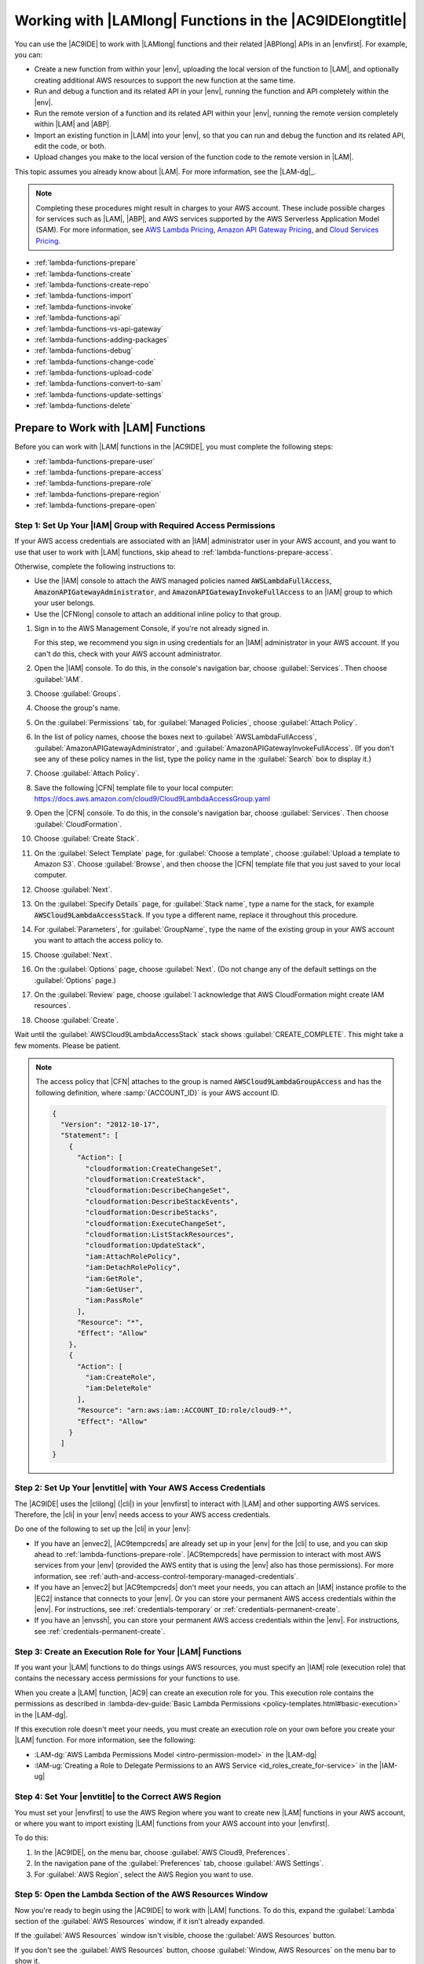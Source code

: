 .. Copyright 2010-2018 Amazon.com, Inc. or its affiliates. All Rights Reserved.

   This work is licensed under a Creative Commons Attribution-NonCommercial-ShareAlike 4.0
   International License (the "License"). You may not use this file except in compliance with the
   License. A copy of the License is located at http://creativecommons.org/licenses/by-nc-sa/4.0/.

   This file is distributed on an "AS IS" BASIS, WITHOUT WARRANTIES OR CONDITIONS OF ANY KIND,
   either express or implied. See the License for the specific language governing permissions and
   limitations under the License.

.. _lambda-functions:

#########################################################
Working with |LAMlong| Functions in the |AC9IDElongtitle|
#########################################################

.. meta::
    :description:
        Describes how to work with AWS Lambda functions in the AWS Cloud9 IDE.

You can use the |AC9IDE| to work with |LAMlong| functions and their related |ABPlong| APIs in an |envfirst|. For example, you can:

* Create a new function from within your |env|, uploading the local version of the function to |LAM|, and optionally creating additional AWS resources to support the new function at the same time.
* Run and debug a function and its related API in your |env|, running the function and API completely within the |env|.
* Run the remote version of a function and its related API within your |env|, running the remote version completely within |LAM| and |ABP|.
* Import an existing function in |LAM| into your |env|, so that you can run and debug the function and its related API, edit the code, or both.
* Upload changes you make to the local version of the function code to the remote version in |LAM|.

This topic assumes you already know about |LAM|. For more information, see the |LAM-dg|_.

.. note:: Completing these procedures might result in charges to your AWS account. These include possible charges for services such as |LAM|, |ABP|, and AWS services supported by the
   AWS Serverless Application Model (SAM). For more information, see `AWS Lambda Pricing <https://aws.amazon.com/lambda/pricing/>`_, `Amazon API Gateway Pricing <https://aws.amazon.com/api-gateway/pricing/>`_, and
   `Cloud Services Pricing <https://aws.amazon.com/pricing/services/>`_.

* :ref:`lambda-functions-prepare`
* :ref:`lambda-functions-create`
* :ref:`lambda-functions-create-repo`
* :ref:`lambda-functions-import`
* :ref:`lambda-functions-invoke`
* :ref:`lambda-functions-api`
* :ref:`lambda-functions-vs-api-gateway`
* :ref:`lambda-functions-adding-packages`
* :ref:`lambda-functions-debug`
* :ref:`lambda-functions-change-code`
* :ref:`lambda-functions-upload-code`
* :ref:`lambda-functions-convert-to-sam`
* :ref:`lambda-functions-update-settings`
* :ref:`lambda-functions-delete`

.. _lambda-functions-prepare:

Prepare to Work with |LAM| Functions
====================================

Before you can work with |LAM| functions in the |AC9IDE|, you must complete the following steps:

* :ref:`lambda-functions-prepare-user`
* :ref:`lambda-functions-prepare-access`
* :ref:`lambda-functions-prepare-role`
* :ref:`lambda-functions-prepare-region`
* :ref:`lambda-functions-prepare-open`

.. _lambda-functions-prepare-user:

Step 1: Set Up Your |IAM| Group with Required Access Permissions
-----------------------------------------------------------------

If your AWS access credentials are associated with an |IAM| administrator user in your AWS account, and you want to use that user to work with |LAM| functions, skip ahead to :ref:`lambda-functions-prepare-access`.

Otherwise, complete the following instructions to:

* Use the |IAM| console to attach the AWS managed policies named :code:`AWSLambdaFullAccess`, :code:`AmazonAPIGatewayAdministrator`, and :code:`AmazonAPIGatewayInvokeFullAccess` to an |IAM| group to which your user belongs.
* Use the |CFNlong| console to attach an additional inline policy to that group.

#. Sign in to the AWS Management Console, if you're not already signed in.

   For this step, we recommend you sign in using credentials for an |IAM| administrator in your AWS account. If you can't
   do this, check with your AWS account administrator.

#. Open the |IAM| console. To do this, in the console's navigation bar, choose :guilabel:`Services`. Then choose :guilabel:`IAM`.
#. Choose :guilabel:`Groups`.
#. Choose the group's name.
#. On the :guilabel:`Permissions` tab, for :guilabel:`Managed Policies`, choose :guilabel:`Attach Policy`.
#. In the list of policy names, choose the boxes next to :guilabel:`AWSLambdaFullAccess`, :guilabel:`AmazonAPIGatewayAdministrator`,
   and :guilabel:`AmazonAPIGatewayInvokeFullAccess`.
   (If you don't see any of these policy names in the list, type the policy name in
   the :guilabel:`Search` box to display it.)
#. Choose :guilabel:`Attach Policy`.
#. Save the following |CFN| template file to your local computer: https://docs.aws.amazon.com/cloud9/Cloud9LambdaAccessGroup.yaml
#. Open the |CFN| console. To do this, in the console's navigation bar, choose :guilabel:`Services`. Then choose :guilabel:`CloudFormation`.
#. Choose :guilabel:`Create Stack`.
#. On the :guilabel:`Select Template` page, for :guilabel:`Choose a template`, choose :guilabel:`Upload a template to Amazon S3`. Choose :guilabel:`Browse`, and then 
   choose the |CFN| template file that you just saved to your local computer.
#. Choose :guilabel:`Next`.
#. On the :guilabel:`Specify Details` page, for :guilabel:`Stack name`, type a name for the stack, for example :code:`AWSCloud9LambdaAccessStack`.
   If you type a different name, replace it throughout this procedure.
#. For :guilabel:`Parameters`, for :guilabel:`GroupName`, type the name of the existing group in your AWS account you want to attach the access policy to.
#. Choose :guilabel:`Next`.
#. On the :guilabel:`Options` page, choose :guilabel:`Next`. (Do not change any of the default settings on the :guilabel:`Options` page.)
#. On the :guilabel:`Review` page, choose :guilabel:`I acknowledge that AWS CloudFormation might create IAM resources`.
#. Choose :guilabel:`Create`.

Wait until the :guilabel:`AWSCloud9LambdaAccessStack` stack shows :guilabel:`CREATE_COMPLETE`. This might take a few moments. Please be patient.

.. note:: The access policy that |CFN| attaches to the group is named :code:`AWSCloud9LambdaGroupAccess` and has the following definition, where :samp:`{ACCOUNT_ID}` is your
   AWS account ID.

   .. code-block:: json

      {
        "Version": "2012-10-17",
        "Statement": [
          {
            "Action": [
              "cloudformation:CreateChangeSet",
              "cloudformation:CreateStack",
              "cloudformation:DescribeChangeSet",
              "cloudformation:DescribeStackEvents",
              "cloudformation:DescribeStacks",
              "cloudformation:ExecuteChangeSet",
              "cloudformation:ListStackResources",
              "cloudformation:UpdateStack",
              "iam:AttachRolePolicy",
              "iam:DetachRolePolicy",
              "iam:GetRole",
              "iam:GetUser",
              "iam:PassRole"
            ],
            "Resource": "*",
            "Effect": "Allow"
          },
          {
            "Action": [
              "iam:CreateRole",
              "iam:DeleteRole"
            ],
            "Resource": "arn:aws:iam::ACCOUNT_ID:role/cloud9-*",
            "Effect": "Allow"
          }
        ]
      }

.. _lambda-functions-prepare-access:

Step 2: Set Up Your |envtitle| with Your AWS Access Credentials
---------------------------------------------------------------

The |AC9IDE| uses the |clilong| (|cli|) in your |envfirst| to interact with |LAM| and other supporting AWS services. Therefore, the |cli| in your |env|
needs access to your AWS access credentials.

Do one of the following to set up the |cli| in your |env|:

* If you have an |envec2|, |AC9tempcreds| are already set up in your |env| for the |cli| to use, and you can skip ahead to :ref:`lambda-functions-prepare-role`. |AC9tempcreds| have permission to
  interact with most AWS services from your |env| (provided the AWS entity that is using the |env| also has those permissions). For more information, see
  :ref:`auth-and-access-control-temporary-managed-credentials`.
* If you have an |envec2| but |AC9tempcreds| don't meet your needs, you can attach an |IAM| instance profile
  to the |EC2| instance that connects to your |env|. Or you can
  store your permanent AWS access credentials within the |env|. For instructions, see :ref:`credentials-temporary` or :ref:`credentials-permanent-create`.
* If you have an |envssh|, you can store your permanent AWS access credentials within the |env|.
  For instructions, see :ref:`credentials-permanent-create`.

.. _lambda-functions-prepare-role:

Step 3: Create an Execution Role for Your |LAM| Functions
---------------------------------------------------------

If you want your |LAM| functions to do things usings AWS resources, you must specify
an |IAM| role (execution role) that contains the necessary access permissions for your functions to use.

When you create a |LAM| function, |AC9| can create an execution role for you. This execution role contains the permissions as described in
:lambda-dev-guide:`Basic Lambda Permissions <policy-templates.html#basic-execution>` in the |LAM-dg|.

If this execution role doesn't meet your needs, you must create an execution role on your own before you
create your |LAM| function. For more information, see the following:

* :LAM-dg:`AWS Lambda Permissions Model <intro-permission-model>` in the |LAM-dg|
* :IAM-ug:`Creating a Role to Delegate Permissions to an AWS Service <id_roles_create_for-service>` in the |IAM-ug|

.. _lambda-functions-prepare-region:

Step 4: Set Your |envtitle| to the Correct AWS Region
-----------------------------------------------------

You must set your |envfirst| to use the AWS Region where you want to create new |LAM| functions in your AWS account, or where you want to import existing |LAM| functions
from your AWS account into your |envfirst|.

To do this:

#. In the |AC9IDE|, on the menu bar, choose :guilabel:`AWS Cloud9, Preferences`.
#. In the navigation pane of the :guilabel:`Preferences` tab, choose :guilabel:`AWS Settings`.
#. For :guilabel:`AWS Region`, select the AWS Region you want to use.

.. _lambda-functions-prepare-open:

Step 5: Open the Lambda Section of the AWS Resources Window
-----------------------------------------------------------

Now you're ready to begin using the |AC9IDE| to work with |LAM| functions. To do this, expand the
:guilabel:`Lambda` section of the
:guilabel:`AWS Resources` window, if it isn't already expanded.

.. image:: images/console-lambda-menu.png
   :alt: AWS Resources window showing the Lambda section

If the :guilabel:`AWS Resources` window isn't visible, choose the :guilabel:`AWS Resources` button.

If you don't see the :guilabel:`AWS Resources` button, choose :guilabel:`Window, AWS Resources`
on the
menu bar to show it.

.. _lambda-functions-create:

Create a |LAM| Function With the Create Serverless Application Wizard
=====================================================================

You can use the |AC9IDE| to create a new |LAM| function. If you already have a |LAM| function in your
AWS account for the AWS Region you set earlier, skip ahead to :ref:`lambda-functions-import`.

.. note:: This procedure describes how to use the :guilabel:`Create serverless application` wizard to create a single |LAM| function based on
   function blueprints that are owned by AWS. To create multiple |LAM| functions at the same time, |LAM| functions along with supporting components at the same time,
   or |LAM| functions that are owned by entities other than AWS,
   skip ahead to :ref:`lambda-functions-create-repo`.

#. In the :guilabel:`Lambda` section of the :guilabel:`AWS Resources` window, choose where you want to create the function:

   * To create a single function by itself, choose the :guilabel:`Local Functions` heading.
   * To create a function and then add it to an existing group of one or more functions and related AWS
     resources (referred to as a :dfn:`serverless application`), in the
     :guilabel:`Local Functions` list, choose the serverless application for the group (represented by the |LAM| icon inside of a folder).

#. Do one of the following:

   * Choose :guilabel:`Create a new Lambda function` (the button with the |LAM| icon).
   * Right-click the :guilabel:`Local Functions` heading or the serverless application folder you chose earlier, and then choose :guilabel:`Create Here`.

   .. image:: images/console-lambda-create.png
      :alt: Creating a new Lambda function using the Lambda section of the AWS Resources window

#. In the :guilabel:`Create serverless application` dialog box, specify the following settings for the function:

   * :guilabel:`Function Name`: A name for the function.
   * :guilabel:`Application Name`: The name of the new serverless application to be associated with the new function.

     .. important:: Both of these names must contain only alphanumeric characters and hyphens. Each name must start with an alphabetic character, and each name must not exceed 128 characters.

#. Choose :guilabel:`Next`.
#. Choose the function blueprint you want to start with. (Currently, only
   Node.js and Python function blueprints are available.)

   To show blueprints for a specific runtime,
   for :guilabel:`Select Runtime`, choose the runtime. For example, to use the :code:`hello-world` function blueprint for Node.js 6.10, choose :guilabel:`Node.js 6.10`
   for :guilabel:`Select Runtime`, and then choose the :guilabel:`hello-world` blueprint for :guilabel:`Select Blueprint`.

#. Choose :guilabel:`Next`.
#. Do one of the following:

   * To skip having an AWS service automatically trigger this function, leave :guilabel:`Function Trigger` set to :guilabel:`none`, choose :guilabel:`Next`, and then skip ahead to step 9 in this procedure.
   * To have an AWS resource in your account automatically trigger your function, for :guilabel:`Function Trigger`, select the name of the AWS service that will contain the resource.
     (Currently, only :guilabel:`API Gateway` is available.)

#. If you chose :guilabel:`API Gateway` for :guilabel:`Function Trigger`, specify the following for :guilabel:`Trigger Settings`:

   * For :guilabel:`Resource Path`, type the URL portion of the API to use to invoke the function. For
     example, type :code:`/` to specify the resource root.
   * For :guilabel:`Security`, choose the security mechanism for the API endpoint:

     * :guilabel:`AWS_IAM`: Require that callers provide |IAM| access credentials to be authenticated.
       See
       :ABP-dg:`Control Access to API Gateway with IAM Permissions <permissions>` in the |ABP-dg|.
     * :guilabel:`NONE`: Enable open access.
     * :guilabel:`NONE_KEY`: Require that callers provide an API key to be authenticated. See
       :ABP-dg:`Set Up API Keys Using the API Gateway Console <api-gateway-setup-api-key-with-console>` in the |ABP-dg|.

#. Choose :guilabel:`Next`.
#. For :guilabel:`Memory (MB)`, choose the amount of memory, in megabytes, that this function will use.
#. Do one of the following:

   * To have |AC9| create a new, basic |IAM| role (execution role) for this function to use, for :guilabel:`Role`, choose :guilabel:`Automatically generate role`. Then choose :guilabel:`Next`.
   * To have |LAM| use an existing |IAM| role (execution role) in your AWS account, for :guilabel:`Role`, choose :guilabel:`Choose an existing role`. For :guilabel:`Existing Role`, choose the name of the role,
     and then choose :guilabel:`Next`.

#. Choose :guilabel:`Next`.
#. Choose :guilabel:`Finish`.

Compare your results to the following:

.. image:: images/ide-lambda-create.gif
   :alt: Creating a Lambda function

In the :guilabel:`Lambda` section of the :guilabel:`AWS Resources` window, |AC9| does the following:

* If you chose to create a single function by itself:

  #. |AC9| creates a serverless application with the name that you specified earlier. Then it adds a serverless
     application (represented by a |LAM| icon inside of a folder) to the
     :guilabel:`Local Functions` list. Then it adds the |LAM| function (represented by a |LAM| icon by
     itself), to this serverless application.
  #. |AC9| creates a remote version of the function in |LAM| and adds it to the :guilabel:`Remote Functions` list. |AC9| gives the remote version
     a different name. For example, if you named the serverless application :code:`myDemoServerlessApplication` and the function :code:`myDemoFunction`, the remote version
     name of your function would be
     :code:`cloud9-myDemoServerlessApplication-myDemoFunction-RANDOM_ID`,
     where :code:`RANDOM_ID` is a randomly determined ID.

     .. image:: images/console-lambda-ide.png
        :alt: Both the local and remote functions refer to the same function

  #. If you chose to have |ABP| automatically trigger the function, |AC9| creates an API in |ABP| with a name that corresponds to the function. For example, if you named the function :code:`myDemoFunction`,
     the API name would be :code:`cloud9-myDemoFunction`. |AC9| uses the value you specified
     in :guilabel:`Resource Path` to map the function to the API using the :code:`ANY` method.

* If you chose to create a single function and then add it to an existing serverless application:

  #. |AC9| adds the |LAM| function (represented by a |LAM| icon by itself), to the existing serverless application (represented by a |LAM| icon inside of a folder).
  #. |AC9| creates a remote version of the function in |LAM| and adds it to the :guilabel:`Remote Functions` list. |AC9| gives the remote version
     a different name. For example, if you named the function :code:`myDemoFunction` and added it to a
     serverless application named :code:`myDemoServerlessApplication`, the remote version name would
     be
     :code:`cloud9-myDemoServerlessApplication-myDemoFunction-RANDOM_ID`,
     where :code:`RANDOM_ID` is a randomly determined ID.
  #. If you chose to have |ABP| automatically trigger your function, |AC9| creates an API in |ABP| with
     a name that corresponds to the related serverless application, if it doesn't already exist.
     For example, if the serverless application is named :code:`myDemoServerlessApplication`, the API name would be
     :code:`cloud9-myDemoServerlessApplication`. |AC9| uses the value you specified in :guilabel:`Resource Path`
     to map the function to the API using the :code:`ANY` method.

In the :guilabel:`Environment` window, |AC9| does the following:

* If you chose to create a single function by itself, |AC9| creates a folder with the same name as the
  serverless application and puts this folder in the root of the |envfirst|. |AC9| then adds the following files to the folder:

  * :file:`.application.json`: A hidden file used by |AC9| that contains JSON-formatted settings specific to
    the serverless application.
  * :file:`.gitignore`: A hidden file that contains a list of files Git ignores, if you want to
    use Git to manage your source code for this function.
  * :file:`template.yaml`: An AWS SAM template file that contains information about the |LAM|
    function and any other related supported AWS resources. Whenever you update
    the local version of your function and then upload it to |LAM|, |AC9| calls AWS SAM to use this template file to do the upload.
    For more information, see :lambda-dev-guide:`Using the AWS Serverless Application Model (AWS SAM) <deploying-lambda-apps.html#serverless_app>` in the |LAM-dg|.

    .. note:: You can edit this file to create additional supporting AWS resources for your function. For more information, see the
       `AWS Serverless Application Model (AWS SAM) <https://github.com/awslabs/serverless-application-model>`_ repository on GitHub.

  * A subfolder with the same name as the function, containing a code file representing the function logic.
  * If the function uses Python, additional subfolders and files are added to the preceding subfolder to enable Python debugging:

    * :file:`.debug`: A subfolder that contains Python modules and files for debugging purposes.
    * :file:`venv`: A standard Python virtualenv folder. This includes a module named ikpdb, which |AC9| uses to debug Python applications.
    * :file:`__init__.py`: A standard Python package initialization file.
    * :file:`requirements.txt`: A standard file for installing Python modules.
    * |AC9| also adds a :code:`CodeUri` property to the :file:`template.yaml` file and sets this property to reference the :code:`.debug/` folder.

* If you chose to create a single function and then add it to an existing serverless application, |AC9| does the following to the folder that represents the serverless application:

  * Updates the :file:`template.yaml` file previously described to include information about the |LAM| function and any other related supported AWS resources.
  * A subfolder with the same name as the function, containing a code file representing the function logic.
  * If the function uses Python, additional subfolders and files are added to the preceding subfolder to enable Python debugging:

    * :file:`.debug`: A subfolder that contains Python modules and files for debugging purposes.
    * :file:`venv`: A standard Python virtualenv folder. This includes a module named ikpdb, which |AC9| uses to debug Python applications.
    * :file:`__init__.py`: A standard Python package initialization file.
    * :file:`requirements.txt`: A standard file for installing Python modules.
    * |AC9| also adds a :code:`CodeUri` property to the :file:`template.yaml` file and sets this property to reference the :code:`.debug/` folder.

The :file:`.application.json` and :file:`.gitignore` files (and the :file:`.debug` folder for Python) are hidden. To show hidden files or hide
them if they're shown, in the :guilabel:`Environment` window,
choose the gear icon, and then choose :guilabel:`Show Hidden Files`.

.. image:: images/console-lambda-files.png
   :alt: Showing the hidden Lambda files

To invoke the function, see :ref:`lambda-functions-invoke`. If the function has a related API in |ABP|, to invoke the API, see :ref:`lambda-functions-api`.

.. _lambda-functions-create-repo:

Create and Deploy |LAM| Functions with the AWS Serverless Application Repository
================================================================================

You can use the |AC9IDE| and the `AWS Serverless Application Repository <https://aws.amazon.com/serverless/serverlessrepo/>`_ to create multiple |LAM| functions at the same time,
|LAM| functions along with supporting components at the same time, or |LAM| functions that are owned by entities other than AWS. If you already have |LAM| functions in your
AWS account for the AWS Region you set earlier, skip ahead to :ref:`lambda-functions-import`.

#. In a separate web browser tab, open the `AWS Serverless Application Repository <https://serverlessrepo.aws.amazon.com>`_.
#. Find the serverless application you want to create, and then choose the title of the serverless application that you want inside of its card.
   (If the card isn't visible, begin typing information about the serverless application that you want in the :guilabel:`Search applications by name, description, or labels` box to show it.)
#. On the :guilabel:`Application details` page that appears, if a URL for a Git-based repository is displayed, copy that URL (for example, :code:`https://github.com/USER_NAME/REPOSITORY_NAME`).

   .. note:: If a URL isn't displayed, try choosing the
      :guilabel:`Deploy` button on the :guilabel:`Application details` page, and then look for a :guilabel:`Source code URL` value.

#. Back in the |AC9IDE|, open a terminal, if one isn't already open. (To open a terminal, on the menu bar, choose :guilabel:`Window, New Terminal`.)
#. In the terminal, change to the directory in your environment where you want to copy the serverless application's starter files (for example, by running the command :code:`cd ~/environment`).
#. Run the command :code:`git clone`, followed by the Git URL you copied earlier (for example, :code:`git clone https://github.com/USER_NAME/REPOSITORY_NAME`).
   The |IDE| then adds the serverless application's functions to the :guilabel:`Lambda` section of the :guilabel:`AWS Resources` window.

   .. note:: Running the :code:`git clone` command with some of the URLs in the :guilabel:`Application details` pages or :guilabel:`Source code URL` values might not work as expected
      or might produce unexpected results.
      Alternatively, you can manually download the files you want from the desired repository to your local workstation. Then manually upload those files to the |IDE| by running
      :guilabel:`File, Upload Local Files` on the menu bar.

      When you clone the GitHub repository, the |IDE| uses the AWS Serverless Application Model (AWS SAM) template file in the repository to determine which of the serverless
      application's functions to display in the :guilabel:`Lambda` section of the :guilabel:`AWS Resources` window. The AWS SAM template file must follow the
      `AWS Serverless Application Model (AWS SAM) <https://github.com/awslabs/serverless-application-model>`_
      file format. If the repository doesn't contain an AWS SAM template file, or if the file doesn't follow the AWS SAM file format, the |IDE| won't display those functions.
      You also won't be able to run, debug, or deploy those functions or any of their associated |ABP| resources from the :guilabel:`Lambda` section of the :guilabel:`AWS Resources` window.

#. You might need to complete some setup before you can run, debug, or deploy the serverless application from the |IDE| as expected. For setup instructions, see the
   :guilabel:`Application details` page that you opened earlier. Or look for any setup instructions within the serverless application's files that you cloned to your |IDE|.

To invoke the functions, see :ref:`lambda-functions-invoke`. If the functions have related APIs in |ABP|, to invoke the APIs, see :ref:`lambda-functions-api`. When you invoke a
function or API this way for the first time, |AC9| adds a hidden :file:`.application.json` file to the serverless application's component files. This file is used by |AC9| and 
contains JSON-formatted settings that are specific to
the serverless application.

If the serverless application requires parameters to be specified during deployment, you can deploy it from the |IDE| only by using the terminal.
To see if parameters are required, on the :guilabel:`Application details` page you opened earlier,
choose the :guilabel:`Deploy` button, and then see the :guilabel:`Configure application parameters` card for any parameters.
If there are any parameters, deploy the serverless application from the terminal in the |IDE| by running the |CFNlong| :code:`deploy` command, for example:

.. code-block:: sh

   aws cloudformation deploy --template-file TEMPLATE_FILE_PATH --parameter-overrides "PARAMETER_KEY_1=PARAMETER_VALUE_1" "PARAMETER_KEY_N=PARAMETER_VALUE_N" --region REGION_ID

In the preceding command:

* :code:`TEMPLATE_FILE_PATH` represents the path to the AWS SAM template file.
* :code:`PARAMETER_KEY_1` represents the name of the first parameter.
* :code:`PARAMETER_VALUE_1` represents the value of the first parameter.
* :code:`PARAMETER_KEY_N` represents the name of an additional parameter, and so on.
* :code:`PARAMETER_VALUE_N` represents the value of an additional parameter, and so on.
* :code:`REGION_ID` represents the ID of the AWS Region where you want to deploy the serverless application (for example, :code:`us-east-2`).
* Additional options might need to be specified, depending on the serverless application's requirements. For more information, see the :guilabel:`Application details` page that you opened earlier,
  or look for any setup instructions within the serverless application's files that you cloned to your |IDE|.

If you try to use the :guilabel:`Lambda` section of the :guilabel:`AWS Resources` window to deploy a serverless application that requires parameters, a message is displayed that required parameters are missing,
and the serverless application is not deployed.

.. _lambda-functions-import:

Import a |LAM| Function
=======================

If you have an existing |LAM| function in your AWS account but not in your |envfirst|, you must
import it before you can work with it in your |env|.

.. note:: If the |LAM| function is part of an existing |ACSlong| project, and the |env| was created from within the project in the |ACSlong| console,
   the function is already imported, so you do not need to import it again.

   To confirm this behavior, look in the :guilabel:`Local Functions` list in the :guilabel:`Lambda` section of the :guilabel:`AWS Resources` window
   for a serverless application (represented by a |LAM| icon inside of a folder) with the same name as the |ACSlong| project, containing a |LAM| function
   (represented by a |LAM| icon by itself) with the function's base name. Look also in the :guilabel:`Remote Functions` list
   for a |LAM| function with a name in the format :code:`awscodestar-PROJECT_NAME-lambda-BASE_FUNCTION_NAME-RANDOM_ID`,
   where :code:`PROJECT_NAME` is the |ACSlong| project name, :code:`BASE_FUNCTION_NAME` is the function's base name, and :code:`RANDOM_ID` is a randomly determined ID.

   .. image:: images/console-lambda-codestar.png
      :alt: Both the local and remote functions refer to the same function

   Since the function is already imported, we do not recommend that you import the remote version of the function in the |ACSlong| project.
   Otherwise, you will have two versions of the same function code in your :guilabel:`Environment` window but with different folder names, which could be confusing.

To import a |LAM| function, do the following:

#. In the :guilabel:`Environment` window, choose where you want to import the function.
#. In the :guilabel:`Lambda` section of the :guilabel:`AWS Resources` window, choose the function's name in the :guilabel:`Remote Functions` list.

   .. note:: If you don't see your function in the :guilabel:`Remote Functions` list, choose the :guilabel:`Refresh functions List` button (the button with the
      circular arrow icon).

#. Do one of the following:

   * Double-click the function you just chose.
   * On the menu bar in the :guilabel:`Lambda` section, choose the :guilabel:`Import the selected Lambda function` button (the button with the arrow that faces down).
   * Right-click the function you just chose, and then choose :guilabel:`Import`.

   .. image:: images/console-lambda-import.png
      :alt: Importing a Lambda function to use in an AWS Cloud9 development environment

   .. note:: You cannot import a |LAM| function into a folder that represents either a serverless application or a |LAM| function. If you try to do this, |AC9| will display a message that it will import
      the |LAM| function into the environment's root location instead. To let |AC9| do this, choose :guilabel:`Import`. Otherwise, choose :guilabel:`Cancel`, choose a different folder to import the function
      (or create a new empty folder to import the function into), and then restart this procedure from the beginning.

#. When prompted to finish importing the function, choose :guilabel:`OK`.

|AC9| imports your function into a new folder in the root of your |env|. (|AC9| also adds the function to the :guilabel:`Local Functions` list in the :guilabel:`Lambda` section of the :guilabel:`AWS Resources` window.)
This folder has the same name as the function. |AC9| adds the following files to this folder:

* :file:`.application.json`: A hidden file used by |AC9| that contains JSON-formatted settings specific to the
  function.
* :file:`.gitignore`: A hidden file that contains a list of files Git ignores, if you want to use
  Git to manage your source code for this function.
* :file:`template.yaml`: A file for |AC9| internal use.

  .. note:: Although the :file:`template.yaml` file is expressed in AWS SAM format, it isn't used
     by AWS SAM. Therefore, you cannot edit this file to create additional supporting AWS resources for
     your function. Do not modify this file.

* One or more code files containing the function logic.

The :file:`.application.json` and :file:`.gitignore` files are hidden. To display or hide hidden files, in the :guilabel:`Environment` window,
choose the gear icon, and then choose :guilabel:`Show Hidden Files`.

To invoke the function, see :ref:`lambda-functions-invoke`.

.. _lambda-functions-invoke:

Invoke a |LAM| Function
=======================

To invoke an existing |LAM| function, you must first import the remote version of the function into your
|envfirst|, if the function isn't already there. To do this, see :ref:`lambda-functions-import`.

#. In the :guilabel:`Lambda` section of the :guilabel:`AWS Resources` window, expand the :guilabel:`Local
   Functions` list, if it isn't already expanded.
#. Expand the serverless application folder that contains the function that you want to invoke.
#. Choose the function that you want to invoke, right-click it, and then choose
   :guilabel:`Run`.

#. Do one of the following:

   * To run the local version of the function within your |env|, choose :guilabel:`Run Local`.
   * To run the remote version of the function within |LAM|, choose :guilabel:`Run Remote`.

   .. image:: images/console-lambda-run-lambda-menu.png
      :alt: Choose to run the local or remote version of your function

   .. note:: If nothing appears to happen, an invoke tab might already be open for the function. If so,
      choose :guilabel:`Lambda (local)` or :guilabel:`Lambda (remote)` in the open invoke tab.

#. In the :guilabel:`Test payload` pane of the invoke tab that is displayed, confirm any custom input
   data you want your function to use when you test it.
   For information about the input data format, see :LAM-dg:`Step 2.2: Invoke the Lambda Function Manually and Verify Results, Logs, and Metrics <get-started-invoke-manually>` in the |LAM-dg|.
#. In the invoke tab, choose the :guilabel:`Run` button.

   .. image:: images/console-lambda-run-lambda.png
      :alt: Choose to run the function locally within your environment or remotely within Lambda

   .. note:: After you run the function for the first time, a :file:`lambda-payloads.json`: file is added to the function's related serverless application folder in the :guilabel:`Environment` window. This file
      contains the contents of the custom input data.

      If you invoke an existing |LAM| function and then try to invoke the same function code for its related API in |ABP| with the same custom input data, you might get an error or the code might not run as expected.
      For more information, see :ref:`lambda-functions-vs-api-gateway`.

The invoke tab contains two panes:

* The :guilabel:`Test payload` pane displays any custom input data that was supplied for the function.
* The :guilabel:`Execution results` pane displays any output from the function and some information from
  the related |CWLlong| for the function.

Compare your results to the following:

.. image:: images/ide-lambda-run.gif
   :alt: Invoking a Lambda function

For more information, see :LAM-dg:`Step 2.2: Invoke the Lambda Function Manually and Verify Results, Logs, and Metrics <get-started-invoke-manually>` in the |LAM-dg|.

To upload the local version of any changed function code to the related remote version in |LAM|, see :ref:`lambda-functions-upload-code`.

.. _lambda-functions-api:

Invoke an |ABP| API for a Related |LAM| Function
================================================

To invoke an API in |ABP| that is related to an existing |LAM| function, you must first import the remote
version of the function into your |envfirst|, if the function isn't already there. To do this, see :ref:`lambda-functions-import`.

.. note:: You cannot debug the remote version of the |ABP| API in your |env|. You can only invoke it. To debug the local version, see :ref:`lambda-functions-debug`.

#. In the :guilabel:`Lambda` section of the :guilabel:`AWS Resources` window, expand the :guilabel:`Local
   Functions` list, if it isn't already expanded.
#. Expand the serverless application folder that contains the function whose API you want to invoke.
#. Choose the function, right-click it, and then choose :guilabel:`Run`.

#. Do one of the following:

   * To run the local version of the API within your |env|, choose :guilabel:`Run API Gateway Local`.
   * To run the remote version of the function within |LAM|, choose :guilabel:`Run API Gateway Remote`.

   .. note:: If nothing appears to happen, an invoke tab might already be open for the function. If  so, choose :guilabel:`API Gateway (local)` or :guilabel:`API Gateway (remote)` in the open  invoke tab.

#. In the :guilabel:`Test payload` pane of the invoke tab that is displayed, confirm the :guilabel:`Function`,
   :guilabel:`Path`, :guilabel:`Method`, :guilabel:`Query String`, and :guilabel:`Body` you want the API
   to use when you test it.

   .. note:: Some APIs might not support settings such as :guilabel:`Body`. For more information, consult
      the owner of the API.

#. On the invoke tab, choose the :guilabel:`Run` button.

   .. image:: images/console-lambda-run-api.png
      :alt: Choose run on the invoke tab

   .. note:: If the API isn't connected to the function, a message appears that says an |ABP|
      trigger can't be found in the function's AWS SAM file. To use this
      AWS SAM file to connect an API in |ABP| to the function, see the
      `AWS Serverless Application Model (AWS SAM) <https://github.com/awslabs/serverless-application-model>`_
      repository on GitHub.

      If you invoke an API in |ABP| and then try to invoke the same code for its related function in |LAM| with the same custom input data, you might get an error or the code might not run as expected.
      For more information, see :ref:`lambda-functions-vs-api-gateway`.

The invoke tab contains two panes:

* The :guilabel:`Test payload` pane displays settings and any custom input data that was supplied for the API.
* The :guilabel:`Execution results` pane displays information such as the body, headers, and logs of the API response.

Compare your results to the following:

.. image:: images/ide-lambda-api.gif
   :alt: Invoking an API in API Gateway

.. _lambda-functions-vs-api-gateway:

Response Differences When Invoking a |LAM| Function from |ABP|
==============================================================

When you invoke a |LAM| function from an API in |ABP| and then try to parse the response, you might get an error or the code might not run as expected. This is because
|LAM| and |ABP| use slightly different response formats. Specifically, |ABP| wraps its response in a parent :code:`body` object. To address this issue, you can add code to a function
that checks to see if a parent :code:`body` exists in the response. If it does, you can then extract the data from that :code:`body` object.

For example, given the following Node.js function code:

.. code-block:: javascript

   'use strict';

   exports.handler = function(event, context, callback) {

     if (event.body) {
       event = JSON.parse(event.body);
     }

     const message = "Your favorite fruit is " + event.fruit + ". " +
       "Your favorite vegetable is " + event.vegetable + ".";

     const response = {
       statusCode: 200,
       headers: { "Content-type": "application/json" },
       body: JSON.stringify( { "message": message } )
     };

     callback(null, response);
   };

And given the following equivalent Python function code:

.. code-block:: python

   import json

   def lambda_handler(event, context):

     if 'body' in event:
       event = json.loads(event["body"])

     message = ("Your favorite fruit is " + event["fruit"] + ". " +
       "Your favorite vegetable is " + event["vegetable"] + ".")

     response = {
       "statusCode": "200",
       "headers": { "Content-type": "application/json" },
       "body": json.dumps({"message": message})
     }

     return response

To invoke the preceding code, you use the following input payload (for |LAM|) or input body (for |ABP|):

.. code-block:: json

   {
     "fruit": "apple",
     "vegetable": "carrot"
   }

Which returns the following response for |LAM|:

.. code-block:: json

   {
     "statusCode": 200,
     "headers": {
       "Content-type": "application/json"
     },
     "body": "{\"message\":\"Your favorite fruit is apple. Your favorite vegetable is carrot.\"}"
   }

And returns the following response for |ABP| (assuming a :guilabel:`Path` of :guilabel:`/` and a :guilabel:`Method` of :guilabel:`POST`):

.. code-block:: json

   {
     "message": "Your favorite fruit is apple. Your favorite vegetable is carrot."
   }

If you do not include the :code:`if (event.body)` check for Node.js or the :code:`if 'body' in event` check for Python, then calling this function from |ABP|
might return an error or the API might not run as expected.

.. _lambda-functions-adding-packages:

Add Dependent Code to a |LAM| Function
===========================================

For Node.js, we support using Node Package Manager (npm) to add dependent packages to |LAM| functions in your |env|. For Python, we support pip. For general information about npm and pip, see
the `npm <https://www.npmjs.com/>`_ and `pip <https://pip.pypa.io>`_ websites.

To depend on an npm package from a Node.js |LAM| function, use for example the Node.js :code:`require` statement. Then use npm to install the related npm package in the |env| within the
same directory as the function code. When you deploy the |LAM| function as described in :ref:`lambda-functions-upload-code`, |AC9| deploys both the function and its related packages to |LAM|.

To demonstrate, the following example Node.js |LAM| function code depends on the :code:`lodash` package to sort the specified JSON input payload.

.. code-block:: javascript

   'use strict';

   /*
   Assume the following payload is input:

   [
     {
       "firstName": "Shirley",
       "lastName": "Rodriguez"
     },
     {
       "firstName": "Jane",
       "lastName": "Doe"
     },
     {
       "firstName": "Arnav",
       "lastName": "Desai"
     }
   ]

   The expected response is:

   {
     "statusCode": 200,
     "headers": {
       "Content-type": "application/json"
     },
     "body": {
       "result": [
         {
           "firstName": "Arnav",
           "lastName": "Desai"
         },
         {
           "firstName": "Jane",
           "lastName": "Doe"
         },
         {
           "firstName": "Shirley",
           "lastName": "Rodriguez"
         }
       ]
     }
   }
   */

   exports.handler = (event, context, callback) => {

     var lodash = require('lodash');
     var result = lodash.orderBy(event, ['firstName'], ['asc']);

     const response = {
       statusCode: 200,
       headers: { "Content-type": "application/json" },
       body: JSON.stringify( { "result": result } )
     };

     callback(null, response);
   };

To install the :code:`lodash` package in the |env|, use a terminal session in the |IDE| to change to the directory containing the function code.
Then run the following two commands, in the following order. The first command creates and configure a :file:`package.json` file in that directory to make sure when you
deploy the function to |LAM|, the :code:`lodash` package is also deployed.
The second command installs the :code:`lodash` package in the same directory in the |env|
as the function code and then updates the :file:`package.json` file in that directory accordingly.

.. code-block:: sh

   npm init
   npm install lodash --save

For help with the :code:`npm init` command and the :file:`package.json` file, see
`Working with package.json <https://docs.npmjs.com/getting-started/using-a-package.json>`_ on the npm website.

From the |IDE|, invoke the local version of the |LAM| function, as described in :ref:`lambda-functions-invoke`.
Deploy the function as described in :ref:`lambda-functions-upload-code`, and then invoke the remote version of the function.
The local and remote versions of the function should work as expected.

To depend on a pip package from a Python |LAM| function, use for example the Python :code:`import` statement. Then use pip to install the related pip package in the environment **one directory above** the
directory that contains the function code. When you deploy the |LAM| function as described in :ref:`lambda-functions-upload-code`, |AC9| deploys both the function and its related packages to |LAM|.

To demonstrate, the following example Python |LAM| function code depends on the :code:`requests` package to make an HTTP request and then return information about the related HTTP response.

.. code-block:: python

   '''
   Assume the following payload is input:

   {
     "url": "https://aws.amazon.com"
   }

   The expected response is similar to the following:

   {
     "statusCode": "200",
     "headers": {
       "Content-type": "application/json"
     },
     "body": {
       "statusCode": 200,
       "date": "Fri, 19 Jan 2018 17:57:48 GMT",
       "lastModified": "Thu, 18 Jan 2018 18:08:23 GMT"
     }
   }
   '''

   import requests
   import json

   def lambda_handler(event, context):

     result = requests.get(event["url"])

     response = {
       "statusCode": "200",
       "headers": { "Content-type": "application/json" },
       "body": json.dumps( { "statusCode": result.status_code,
         "date": result.headers["Date"],
         "lastModified": result.headers["Last-Modified"] } )
     }

    return response

To install the :code:`requests` package in the |env|, use a terminal session in the |IDE| to change to the directory containing the function code.
Then run the following command. This command installs the :code:`requests` package in the directory in the |env| that is **one directory above**
the function code.

.. code-block:: sh

   pip install requests --target ../

From the |IDE|, invoke the local version of the |LAM| function, as described in :ref:`lambda-functions-invoke`.
Deploy the function as described in :ref:`lambda-functions-upload-code`, and then invoke the remote version of the function.
The local and remote versions of the function should work as expected.

For a Python |LAM| function, to depend on code in a separate Python code file that is in the same directory as the function, use the :code:`from` and :code:`import` statements.
When you deploy the |LAM| function as described in :ref:`lambda-functions-upload-code`, |AC9| deploys to |LAM| both the function and the separate Python code files in the same directory as the function.

To demonstrate, take for example the following directory structure in the |AC9IDE| for a Python |LAM| function:

.. code-block:: text

   myDemoServerlessApplication
     `- myDemoFunction
          |- lambda-payloads.json
          |- lambda_function.py
          `- myClasses.py

If the :file:`myClasses.py` file contains the definition of a class named :code:`MyClass1`, for example:

.. code-block:: python

   class MyClass1:
     # Class definition...

To reference the :code:`MyClass1` class from the :file:`lambda_function.py` file, add the following statement to the file:

.. code-block:: python

   from myDemoFunction.myClasses import MyClass1

.. _lambda-functions-debug:

Debug the Local Version of a |LAM| Function or Its Related |ABP| API
====================================================================

You can debug local |LAM| function code or its related |ABP| API in your |env| using common debugging aids such as breakpoints, stepping through code, and setting watch expressions.

.. note:: You cannot debug the remote version of a |LAM| function or its related |ABP| API in your |env|. You can only invoke it.

To debug the local version of an existing |LAM| function or its related |ABP| API, you must first import the remote version of
the function into your |envfirst|, if the function isn't already there. See :ref:`lambda-functions-import`.

.. important:: If you import the remote version of a Python function into your |env|, you must choose one of the following options before you can debug it:

   **Option 1: If the Python function doesn't use venv, use pip to install IKPdb into the same directory as the function's template.yaml file.**

   Use a terminal session in the |IDE| to change to the directory containing the function's :file:`template.yaml` file. Then run one of the following commands. This
   command installs the Python debugger IKPdb in the same directory as the function's :file:`template.yaml` file:

   .. code-block:: sh

      pip install ikpdb --target .      # For a function that uses Python 2.7.
      pip-3.6 install ikp3db --target . # For a function that uses Python 3.6.

   **Option 2: If the Python function uses venv, use pip in venv to install IKPdb into the function's venv directory, and then add the CodeUri property to the function's template.yaml file.**

   #. Use a terminal session in the |IDE| to change to the directory containing the function's :file:`template.yaml` file. From that folder, run one of the following commands.
      This command uses pip in the function's :file:`venv/bin` directory to install the Python debugger IKPdb into the function's :file:`venv/lib/pythonMAJOR.MINOR/dist-packages` directory:

      .. code-block:: sh

         venv/bin/pip install ikpdb       # For a function that uses Python 2.7.
         venv/bin/pip3.6 install ikp3db   # For a function that uses Python 3.6.

   #. In the :guilabel:`Environment` window, open the function's :file:`template.yaml` file for editing. In the :code:`Properties` section for the function, add the :code:`CodeUri` property,
      set its value to :code:`.debug/`, and then save the file. For example:

      .. code-block:: yaml

         AWSTemplateFormatVersion: '2010-09-09'
         Transform: 'AWS::Serverless-2016-10-31'
         Description: An AWS Serverless Specification template describing your function.
         Resources:
           myDemoFunction:
             Type: 'AWS::Serverless::Function'
             Properties:
               CodeUri: .debug/
               # ...

#. In the :guilabel:`Environment` window, open the file that contains the |LAM| function's code you want to debug.
#. Set any breakpoints and watch expressions for your code. See :ref:`build-run-debug-debug`.
#. In the :guilabel:`Lambda` section of the :guilabel:`AWS Resources` window, expand the :guilabel:`Local
   Functions` list, if it isn't already expanded.
#. Expand the serverless application folder that contains the function you want to debug.
#. Choose the function to debug, right-click it, and then choose :guilabel:`Run, Run Local` or :guilabel:`Run, Run API Gateway Local`.

   .. note:: If nothing appears to happen, an invoke tab might already be open for the function. If so, go to the open invoke tab and choose :guilabel:`Lambda (local)` or :guilabel:`API Gateway (local)`.

#. For a |LAM| function, in the :guilabel:`Test payload` pane of the invoke tab that is displayed, confirm any custom input
   data you want your function to use when you test it.
   For information about the input data format, see :LAM-dg:`Step 2.2: Invoke the Lambda Function Manually and Verify Results, Logs, and Metrics <get-started-invoke-manually>` in the |LAM-dg|.
#. For an |ABP| API, in the :guilabel:`Test payload` pane of the invoke tab that is displayed, confirm the
   :guilabel:`Path`, :guilabel:`Method`, :guilabel:`Query String`, and :guilabel:`Body` you want the API
   to use when you test it.

   .. note:: Some APIs might not support settings such as :guilabel:`Body`. For more information, consult
      the owner of the API.

#. Next to the :guilabel:`Run` button, choose :guilabel:`Run in Debug Mode` (the bug icon).
#. Choose the :guilabel:`Run` button.
#. Decide what to do whenever function execution pauses at a breakpoint. See :ref:`build-run-debug-debug`.

.. image:: images/console-lambda-debug.png
   :alt: Choose what happens when your function execution pauses at a breakpoint

Compare your results to the following:

.. image:: images/ide-lambda-debug.gif
   :alt: Debugging a Lambda function

.. _lambda-functions-change-code:

Change Code in a |LAM| Function
===============================

To use the |AC9IDE| to change the code in a function, you must first import the related remote version
of the function into your |envfirst|, if the function isn't already there. To do this, see :ref:`lambda-functions-import`.
Then do the following:

#. In the :guilabel:`Lambda` section of the :guilabel:`AWS Resources` window, expand the :guilabel:`Local
   Functions` list, if it isn't already expanded.
#. Expand the serverless application folder that contains the function whose code you want to change.
#. Right-click the function, and then choose :guilabel:`Edit Function`.

   .. image:: images/console-lambda-edit.png
      :alt: Lambda section of the AWS Resources window

#. Make the changes you want to the code, and then save the file.

To upload the local version of the changed function code to the related remote version in |LAM|, see :ref:`lambda-functions-upload-code`.

.. _lambda-functions-upload-code:

Upload Code for a |LAM| Function
================================

To upload the local version of a |LAM| function in your |env| to the related remote version of the function in |LAM|, follow one of these procedures, 
depending on how the function was created.

.. list-table::
   :widths: 2 1
   :header-rows: 1

   * - **How was the function created?**
     - **Follow this procedure**
   * - By using the :guilabel:`Create serverless application` wizard in the |IDE|.
     - :ref:`lambda-function-upload-code-wizard`
   * - As part of an |ACSlong| project.
     - :ref:`lambda-function-upload-codestar`
   * - By using the AWS Serverless Application Repository, and the serverless application requires parameters to be specified during deployment.
     - :ref:`lambda-function-upload-code-sam-params`
   * - Any other way.
     - :ref:`lambda-function-upload-code-specify`

.. _lambda-function-upload-code-wizard:

Upload Code for a |LAM| Function Created By the Create Serverless Application Wizard
------------------------------------------------------------------------------------

After you :ref:`create a Lambda function with the Create serverless application wizard <lambda-functions-create>` in your |env|, you can upload the local version of that 
function to the related remote version of the function in |LAM| as follows.

#. In the :guilabel:`Lambda` section of the :guilabel:`AWS Resources` window, expand the :guilabel:`Local
   Functions` list, if it isn't already expanded.
#. Expand the serverless application folder that contains the function you want to upload.
#. Do one of the following:

   * Right-click the serverless application folder that you just chose, and then choose :guilabel:`Deploy`.
   * Right-click the function you want to upload, and then choose :guilabel:`Deploy`.
   * Choose the function you want to upload, and then choose :guilabel:`Deploy the selected Lambda function` (the button with the arrow that faces up).

   .. image:: images/console-lambda-upload.png
      :alt: Upload command in the Lambda section of the AWS Resources window

.. _lambda-function-upload-codestar:

Upload Code for a |LAM| Function That is Part of an |ACSlong| Project
---------------------------------------------------------------------

After you :ref:`create a Lambda function as part of an AWS CodeStar project <codestar-projects>`, you can upload the local version of that 
function in your |env| to the related remote version of the function in |LAM| as follows.

Use a terminal session in the |IDE| to run the 
:code:`git push` command to push committed code changes to the repository for the |ACSlong| project. This instructs |ACSlong| to upload
the local version of the |LAM| function in your |env| to the related remote version of the function in |LAM|.

If you do not follow this procedure, the error "Parameters: [ProjectId] must have values" will display, and the function will not deploy.

.. _lambda-function-upload-code-sam-params:

Upload Code for a |LAM| Function That is Part of an AWS Serverless Application Repository Project with Parameters
-----------------------------------------------------------------------------------------------------------------

If you :ref:`create a Lambda function as part of an AWS Serverless Application Repository project <lambda-functions-create-repo>`, and that project requires you 
to specify parameters during the upload, see coverage of the AWS CloudFormation :code:`deploy` command in :ref:`lambda-functions-create-repo` for upload instructions.

If you do not follow that procedure, an error will display that required parameters are missing, and the code will not upload.

.. _lambda-function-upload-code-specify:

Upload Code for a |LAM| Function By Using a Specific |CFN| Stack, Function Name, or Both
----------------------------------------------------------------------------------------

To begin the upload process, |AC9| instructs |CFNlong| to create a stack with a specific name. |CFN| uses the information in this stack to complete 
the upload of the local version of the |LAM| function in your |env| to a specific function in |LAM|. 
By default, the name of this stack and the name of the |LAM| function is one of the following, which you can change if needed.

* If a hidden :file:`.application.json` file exists in the same folder as the local version of the |LAM| function, and the file contains a :code:`StackName` value, the stack's name is 
  the same as the :code:`StackName` value, and the |LAM| function name is :code:`cloud9-APPLICATION_NAME-FUNCTION_NAME`.  
* If there is no hidden :file:`.application.json` file in the same folder as the local version of the |LAM| function, or if the :file:`application.json` file exists but has no 
  :code:`StackName` value, the stack's name is :code:`cloud9-FOLDER_NAME`, and the |LAM| function name is :code:`cloud9-APPLICATION_NAME-FUNCTION_NAME`.

In the preceding stack and function names, :code:`FOLDER_NAME` is the name of the related folder in the :guilabel:`Environment` window, while :code:`APPLICATION_NAME` and 
:code:`FUNCTION_NAME` are the related values as displayed in the :guilabel:`Lambda` section of the :guilabel:`AWS Resources` window.

If you do not want to change the name of the default |CFN| stack or the default function name in |LAM|, then skip ahead to the upload procedure at the end of this section.

To use or create a non-default |CFN| stack in your AWS account in the same AWS Region as displayed in the :guilabel:`Lambda` section of the :guilabel:`AWS Resources` window, 
do one of the following.

* If you want to use an existing |CFN| stack to upload the code, then in the :guilabel:`Lambda` section of the :guilabel:`AWS Resources` window, right-click the serverless application folder 
  that contains the |LAM| function you want to upload the code to, choose :guilabel:`Link to CloudFormation Stack`, and follow the on-screen instructions to choose the existing stack to use.

  .. note:: You can only choose from existing stacks that are in the following |CFN| states.

     * :code:`CREATE_COMPLETE`
     * :code:`CREATE_IN_PROGRESS`
     * :code:`REVIEW_IN_PROGRESS`
     * :code:`ROLLBACK_COMPLETE`
     * :code:`ROLLBACK_IN_PROGRESS`
     * :code:`UPDATE_COMPLETE`
     * :code:`UPDATE_COMPLETE_CLEANUP_IN_PROGRESS`
     * :code:`UPDATE_IN_PROGRESS`
     * :code:`UPDATE_ROLLBACK_COMPLETE`
     * :code:`UPDATE_ROLLBACK_COMPLETE_CLEANUP_IN_PROGRESS`
     * :code:`UPDATE_ROLLBACK_IN_PROGRESS`

* If you want to create a new |CFN| stack with a name that you specify, then do one of the following: 

  * If a hidden :file:`.application.json` file exists in the same folder as the local version of the |LAM| function, and the file contains a :code:`StackName` value, change the 
    :code:`StackName` value in the :file:`.application.json` file to the name of the |CFN| stack you want to use, and then save the :file:`.application.json` file.
  * If a hidden :file:`.application.json` file exists in the same folder as the local version of the |LAM| function, but the file does not contain a :code:`StackName` value, add a 
    :code:`StackName` value to the beginning of the :file:`.application.json` file with the name of the new |CFN| stack you want to use, and then save the :file:`.application.json` file. 
    For example, for a stack name of :code:`MyDemoStack`, add the following value to the beginning of the file. (Do not type the ellipses. They are shown only to help you add the value to the correct 
    location in the file.)

    .. code-block:: text 

       {
         "StackName": "MyDemoStack",
         ...
       }

  * If a hidden :file:`.application.json` file does not exist in the same folder as the local version of the |LAM| function, then create a new :file:`.application.json` file in that folder, 
    add a :code:`StackName` value to the :file:`.application.json` file with the name of the new |CFN| stack you want to use, and then save the :file:`.application.json` file. 
    For example, for a stack name of :code:`MyDemoStack`, add the following value to the file.

    .. code-block:: text 

       {
         "StackName": "MyDemoStack"
       }
  
To upload the code to a non-default |LAM| function in your AWS account in the same AWS Region as displayed in the :guilabel:`Lambda` section of the :guilabel:`AWS Resources` window, 
add the function name as a :code:`FunctionName` value to the :code:`Properties` section of the |LAM| function resource in the related 
AWS SAM template file (for example, :file:`template.yaml`). For example, for a |LAM| function resource named :code:`MyDemoFunction`, add a :code:`FunctionName` value of 
:code:`MyDemoFunction` to upload the code to a |LAM| function named :code:`MyDemoFunction` instead of :code:`cloud9-APPLICATION_NAME-FUNCTION_NAME`. (Do not type the ellipses. They are shown 
only to help you add the value to the correct location in the file.)

.. code-block:: text

   ...
   Resources:
     MyDemoFunction:
       Type: AWS::Serverless::Function
       Properties:
         FunctionName: MyDemoFunction
         ...

When you are ready to upload the code, do the following.

#. In the :guilabel:`Lambda` section of the :guilabel:`AWS Resources` window, expand the :guilabel:`Local
   Functions` list, if it isn't already expanded.
#. Expand the serverless application folder that contains the function you want to upload.
#. Do one of the following:

   * Right-click the serverless application folder that you just chose, and then choose :guilabel:`Deploy`.
   * Right-click the function you want to upload, and then choose :guilabel:`Deploy`.
   * Choose the function you want to upload, and then choose :guilabel:`Deploy the selected Lambda function` (the button with the arrow that faces up).

   .. image:: images/console-lambda-upload.png
      :alt: Upload command in the Lambda section of the AWS Resources window

.. _lambda-functions-convert-to-sam:

Convert a |LAM| Function to a Serverless Application
====================================================

If the local version of an existing |LAM| function in your |envfirst| isn't already part of a serverless
application, you can use the |AC9IDE| to convert that function into a serverless application.
You can then use the AWS SAM template file for that serverless application to create additional supporting AWS resources for your function. For more information, see the
`AWS Serverless Application Model (AWS SAM) <https://github.com/awslabs/serverless-application-model>`_ repository on GitHub.

To convert the local version of an existing |LAM| function into a serverless application, you must first import the remote version of
the function into your |envfirst|, if the function isn't already there. See :ref:`lambda-functions-import`.

#. In the :guilabel:`Lambda` section of the :guilabel:`AWS Resources` window, expand the :guilabel:`Local
   Functions` list, if it isn't already expanded.
#. Right-click the function you want to convert, and then choose :guilabel:`Convert to SAM`.

   .. image:: images/console-lambda-convert.png
      :alt: Convert to SAM command in the Lambda section of the AWS Resources window

|AC9| does the following:

* In the function's folder in the :guilabel:`Environment` window, the :code:`DeploymentMethod` setting in the :file:`.application.json` file changes from :code:`lambda` to :code:`cloudformation`. This means
  that now |AC9| will instruct AWS SAM to use |CFN| whenever you use the |IDE| to upload the function's code as part of the serverless application. (:code:`lambda` means that |AC9| will instruct |LAM| to deploy the
  function instead.) To upload the function code, see :ref:`lambda-functions-upload-code`.
* In the :guilabel:`Lambda` section of the :guilabel:`AWS Resources` window, in the :guilabel:`Local Functions` list, |AC9| adds the existing |LAM| function to a new serverless application (represented by a |LAM| icon inside of a folder).
  The serverless application has the same name as the function.

When you upload the function's code as described in :ref:`lambda-functions-upload-code`, because the function upload method is no longer |LAM| but now AWS SAM using |CFN|, |AC9| creates a new remote version of the function in |LAM| and adds it to the :guilabel:`Remote Functions` list.
|AC9| gives the remote version a name that is different from the original |LAM| function. For example,
if the serverless application and the function are both named :code:`myDemoFunction`, the remote version
name of your function would be :code:`cloud9-myDemoFunction-myDemoFunction-RANDOM_ID`,
where :code:`RANDOM_ID` is a randomly determined ID.

.. important:: After you do the conversion, if you then use the |IDE| to make any changes to the function code and then upload that code to |LAM|,
   only the remote version of the new function (for example, :code:`cloud9-myDemoFunction-myDemoFunction-RANDOM_ID`) will contain the change. The remote version of the original function (for example, :code:`myDemoFunction`) will not change.

   If you change your mind and want to enable the |IDE| to go back to uploading your code changes to the remote version of the original function (for example, :code:`myDemoFunction`), do the following:

   #. In the function's folder in the :guilabel:`Environment` window, change the :code:`DeploymentMethod` setting in the :file:`.application.json` file from :code:`cloudformation` back to :code:`lambda`, and then save the file. This
      removes the serverless application folder from the :guilabel:`Local Functions` list and causes |AC9| to go back to instructing |LAM| to deploy the function.
   #. Upload the function code as described in :ref:`lambda-functions-upload-code`. Now, only the remote version of the original function (for example, :code:`myDemoFunction`) will contain the change.
      The remote version of the new function (for example, :code:`cloud9-myDemoFunction-myDemoFunction-RANDOM_ID`) will not change.
   #. Because |AC9| will no longer upload code changes to the remote version of the new function (for
      example, :code:`cloud9-myDemoFunction-myDemoFunction-RANDOM_ID`), if you want you can use the |LAM|
      console to delete the new function
      (for example, :code:`cloud9-myDemoFunction-myDemoFunction-RANDOM_ID`).

.. _lambda-functions-update-settings:

Update Configuration Settings for a |LAM| Function
==================================================

You can use the |AC9IDE| to change function settings such as the description, handler identifier, amount of memory the function will use, and existing execution role the function will use.

To change configuration settings, you must first import the related remote version of the function into
your |envfirst|, if the function isn't already there. To do this, see :ref:`lambda-functions-import`.
Then do the following.

#. In the :guilabel:`Lambda` section of the :guilabel:`AWS Resources` window, expand the :guilabel:`Local
   Functions` list, if it isn't already expanded.
#. Expand the serverless application folder that contains the function whose setting you want to change.
#. Right-click the function, and then choose :guilabel:`Edit Config`.

   .. image:: images/console-lambda-config.png
      :alt: Update configuration settings for a Lambda function in the Lambda section of the AWS Resources
            window

#. Make changes to the configuration settings, and then save the file.

   .. note:: By default, configuration settings are displayed in plain text. To change this behavior to display configuration settings in a visual editor by default,
      choose :guilabel:`AWS Cloud9, Preferences` on the menu bar. Choose :guilabel:`AWS Settings`, and then turn on :guilabel:`Use AWS SAM visual editor`.
      To use the visual editor, close the function's :file:`template.yaml` file, and then right-click the function and choose :guilabel:`Edit Config` again.
      To switch back to using plain text by default, turn off the :guilabel:`Use AWS SAM visual editor` setting. To temporarily edit plain text, choose :guilabel:`View with text editor (Ace)`
      in the visual editor, and then choose :guilabel:`View, Editors, Ace` on the menu bar.

#. Do one of the following:

   * On the configuration settings tab, in the simplified settings view, choose the :guilabel:`Upload Settings to Lambda` button.
   * Follow the instructions in :ref:`lambda-functions-upload-code`.

   .. image:: images/console-lambda-config-edit.png
      :alt: Upload settings to Lambda or upload code for a Lambda function using the configuration settings
            tab

.. _lambda-functions-delete: 

Delete a |LAM| Function
=======================

You can delete the local version of a |LAM| function from your |env|, delete the remote version of the function from |LAM|, or both, as follows.

* :ref:`lambda-functions-delete-local`
* :ref:`lambda-functions-delete-remote`

.. _lambda-functions-delete-local:

Delete the Local Version of a |LAM| Function
--------------------------------------------

Use the :guilabel:`Environment` window in the |AC9IDE| to delete the directory that contains the function. (You cannot use the 
:guilabel:`Lambda` section of the :guilabel:`AWS Resources` window in the |AC9IDE| to delete the local version of a |LAM| function.)

.. warning:: If you accidentally delete the local version of a |LAM| function, the only way to add it back to your |env| is to import the remote version of the function into your |env|, if the 
   remote version still exists. For instructions, see :ref:`lambda-functions-import`.

.. _lambda-functions-delete-remote:

Delete the Remote Version of the |LAM| Function
-----------------------------------------------

To delete the remote version of the |LAM| function, use the |LAM| console, the |CFNlong| console, or code. (You cannot use the 
:guilabel:`Lambda` section of the :guilabel:`AWS Resources` window in the |AC9IDE| to delete the remote version of a |LAM| function.)

To determine which approach to use to delete the remote version of a |LAM| function, in the |AC9IDE|, open the :file:`.application.json` file that is in the same directory 
as the local version of the |LAM| function. If the 
:code:`DeploymentMethod` value is set to :code:`lambda`, you use |LAM| to delete the function. If the :code:`DeploymentMethod` value is set to :code:`cloudformation`, 
you should use |CFN| to delete the function.

.. note:: If the :code:`DeploymentMethod` value is set to :code:`cloudformation` in the :file:`.application.json` file, we do not recommend using |LAM| to delete the function. If you 
   use |LAM| instead of |CFN| to delete the function in this case, then you might leave some associated AWS resources still remaining. Those remaining resources could result in ongoing 
   charges to your AWS account.

* :ref:`lambda-functions-delete-remote-lambda`
* :ref:`lambda-functions-delete-remote-cloudformation`

.. _lambda-functions-delete-remote-lambda:

Use |LAM| to Delete the Remote Version of the Function
~~~~~~~~~~~~~~~~~~~~~~~~~~~~~~~~~~~~~~~~~~~~~~~~~~~~~~

Use the |LAM| console or code to delete the function that has the same name as the function in the 
:guilabel:`Lambda` section of the :guilabel:`AWS Resources` window or the :code:`PhysicalId` value in the :file:`.application.json` file, as follows.

.. warning:: When you delete the remote version of a function, it is permanently deleted from |LAM|. If you accidentally delete the remote version of a function and need to recover it, 
   you can upload the local version of the function to |LAM|, if the local version still exists. For instructions, see :ref:`lambda-functions-upload-code`.

* To delete the function by using the |LAM| console, do the following.

  #. Open the |LAM| console, at https://console.aws.amazon.com/lambda.
  #. On the AWS navigation bar, if the AWS Region that contains the |LAM| function is not displayed, then choose it.
  #. If the list of functions is not displayed, then choose :guilabel:`Functions` in the service navigation pane.
  #. Do one of the following. 
  
     * Choose the radio button next to the name of the function that you want to delete. Then choose :guilabel:`Actions, Delete`. Confirm the deletion by choosing :guilabel:`Delete`.
     * Choose the name of the function that you want to delete. Then choose :guilabel:`Actions, Delete Function`. Confirm the deletion by choosing :guilabel:`Delete`.

* To delete the function by using code, call the |LAM| delete function operation, as follows.

  .. list-table::
   :widths: 1 1
   :header-rows: 0

   * - |cli|
     - :lam-cli:`delete-function <delete-function.html>`
   * - |sdk-cpp|
     - :sdk-cpp-ref:`DeleteFunctionRequest <LATEST/class_aws_1_1_lambda_1_1_model_1_1_delete_function_request>`
   * - |sdk-go|
     - :sdk-for-go-api-ref:`DeleteFunction <service/lambda/#Lambda.DeleteFunction>`, 
       :sdk-for-go-api-ref:`DeleteFunctionRequest <service/lambda/#Lambda.DeleteFunctionRequest>`, 
       :sdk-for-go-api-ref:`DeleteFunctionWithContext <service/lambda/#Lambda.DeleteFunctionWithContext>`
   * - |sdk-java|
     - :sdk-java-api:`DeleteFunctionRequest <com/amazonaws/services/lambda/model/DeleteFunctionRequest>`, 
       :sdk-java-api:`DeleteFunctionResult <com/amazonaws/services/lambda/model/DeleteFunctionResult>`
   * - |sdk-js|
     - :sdk-for-javascript-api-ref:`deleteFunction <AWS/Lambda.html#deleteFunction-property>`
   * - |sdk-net|
     - :sdk-net-api-v3:`DeleteFunctionRequest <items/Lambda/TDeleteFunctionRequest>`, 
       :sdk-net-api-v3:`DeleteFunctionResponse <items/Lambda/TDeleteFunctionResponse>`
   * - |sdk-php|
     - :sdk-for-php-api-ref:`deleteFunction <api-lambda-2015-03-31.html#deletefunction>`
   * - |sdk-python|
     - :sdk-for-python-api-ref:`delete_function <services/lambda.html#Lambda.Client.delete_function>`
   * - |sdk-ruby|
     - :sdk-for-ruby-api-ref:`delete_function <Aws/Lambda/Client.html#delete_function-instance_method>`
   * - |TWPlong|
     - :TWP-ref:`Remove-LMFunction <items/Remove-LMFunction>`
   * - |LAM| API
     - :LAM-api:`DeleteFunction <DeleteFunction>`

.. _lambda-functions-delete-remote-cloudformation:

Use |CFN| to Delete the Remote Version of the Function
~~~~~~~~~~~~~~~~~~~~~~~~~~~~~~~~~~~~~~~~~~~~~~~~~~~~~~

Use the |CFN| console or code to delete the stack that has the same name as 
the :code:`StackName` value in the :file:`.application.json` file, as follows. 

.. warning:: When you delete a stack, |CFN| deletes all AWS resources that are associated with that stack. This includes not only |LAM| functions but could also include other 
   related resources such as APIs in |ABPlong|. If you accidentally delete the remote version of a function and need to recover it, 
   you can upload the local version of the function from the |AC9IDE| to |LAM|, if the local version still exists. For instructions, see :ref:`lambda-functions-upload-code`. 
   All of the stack's other resources are permanently deleted and cannot be recovered. 

* To delete the stack by using the |CFN| console, do the following.

  #. Open the |CFN| console, at https://console.aws.amazon.com/cloudformation.
  #. On the AWS navigation bar, if the AWS Region that contains the stack is not displayed, then choose it.
  #. In the list of stacks, do one of the following. 
  
     * Select the check box next to the name of the stack that you want to delete. Then choose :guilabel:`Actions, Delete Stack`. Confirm the deletion by choosing :guilabel:`Yes, Delete`.
     * Choose the name of the stack that you want to delete. Then choose :guilabel:`Other Actions, Delete Stack`. Confirm the deletion by choosing :guilabel:`Yes, Delete`.

* To delete the stack by using code, call the |CFN| delete stack operation, as follows.

  .. list-table::
   :widths: 1 1
   :header-rows: 0

   * - |cli|
     - :cfn-cli:`delete-stack <delete-stack.html>`
   * - |sdk-cpp|
     - :sdk-cpp-ref:`DeleteStackRequest <LATEST/class_aws_1_1_cloud_formation_1_1_model_1_1_delete_stack_request>`
   * - |sdk-go|
     - :sdk-for-go-api-ref:`DeleteStack <service/cloudformation/#CloudFormation.DeleteStack>`, 
       :sdk-for-go-api-ref:`DeleteStackRequest <service/cloudformation/#CloudFormation.DeleteStackRequest>`, 
       :sdk-for-go-api-ref:`DeleteStackWithContext <service/cloudformation/#CloudFormation.DeleteStackWithContext>`
   * - |sdk-java|
     - :sdk-java-api:`DeleteStackRequest <com/amazonaws/services/cloudformation/model/DeleteStackRequest>`, 
       :sdk-java-api:`DeleteStackResult <com/amazonaws/services/cloudformation/model/DeleteStackResult>`
   * - |sdk-js|
     - :sdk-for-javascript-api-ref:`deleteStack <AWS/CloudFormation.html#deleteStack-property>`
   * - |sdk-net|
     - :sdk-net-api-v3:`DeleteStackRequest <items/CloudFormation/TDeleteStackRequest>`, 
       :sdk-net-api-v3:`DeleteStackResponse <items/CloudFormation/TDeleteStackResponse>`
   * - |sdk-php|
     - :sdk-for-php-api-ref:`deleteStack <api-cloudformation-2010-05-15.html#deletestack>`
   * - |sdk-python|
     - :sdk-for-python-api-ref:`delete_stack <services/cloudformation.html#CloudFormation.Client.delete_stack>`
   * - |sdk-ruby|
     - :sdk-for-ruby-api-ref:`delete_stack <Aws/CloudFormation/Client.html#delete_stack-instance_method>`
   * - |TWPlong|
     - :TWP-ref:`Remove-CFNStack <items/Remove-CFNStack>`
   * - |CFN| API
     - :CFN-api:`DeleteStack <API_DeleteStack>`